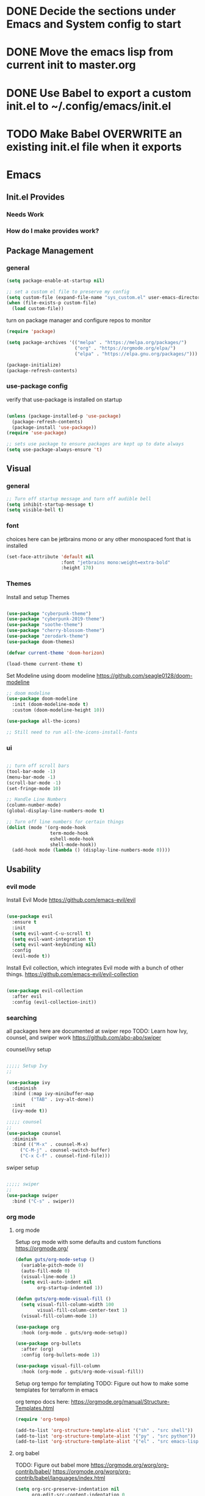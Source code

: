 #+title Guts Emacs Master Configuration
#+PROPERTY: header-args:emacs-lisp :tangle ~/.emacs.d/init.el :mkdirp yes
* DONE Decide the sections under Emacs and System config to start
* DONE Move the emacs lisp from current init to master.org
* DONE Use Babel to export a custom init.el to ~/.config/emacs/init.el
* TODO Make Babel OVERWRITE an existing init.el file when it exports
* Emacs
** Init.el Provides
*** Needs Work
*** How do I make provides work?
** Package Management
*** general

#+begin_src emacs-lisp
  (setq package-enable-at-startup nil)

  ;; set a custom el file to preserve my config
  (setq custom-file (expand-file-name "sys_custom.el" user-emacs-directory))
  (when (file-exists-p custom-file)
    (load custom-file))
#+end_src

turn on package manager and configure repos to monitor

#+begin_src emacs-lisp
  (require 'package)

  (setq package-archives '(("melpa" . "https://melpa.org/packages/")
                           ("org" . "https://orgmode.org/elpa/")
                           ("elpa" . "https://elpa.gnu.org/packages/")))

  (package-initialize)
  (package-refresh-contents)

#+end_src

*** use-package config

verify that use-package is installed on startup

#+begin_src emacs-lisp

  (unless (package-installed-p 'use-package)
    (package-refresh-contents)
    (package-install 'use-package))
  (require 'use-package)

  ;; sets use package to ensure packages are kept up to date always
  (setq use-package-always-ensure 't)

#+end_src
** Visual
*** general

#+begin_src emacs-lisp
  ;; Turn off startup message and turn off audible bell
  (setq inhibit-startup-message t)
  (setq visible-bell t)
#+end_src


*** font

choices here can be jetbrains mono or any other monospaced font that is installed
#+begin_src emacs-lisp
  (set-face-attribute 'default nil
                      :font "jetbrains mono:weight=extra-bold"
                      :height 170)
#+end_src

*** Themes

Install and setup Themes
#+begin_src emacs-lisp

(use-package "cyberpunk-theme")
(use-package "cyberpunk-2019-theme")
(use-package "soothe-theme")
(use-package "cherry-blossom-theme")
(use-package "zerodark-theme")
(use-package doom-themes)

(defvar current-theme 'doom-horizon)

(load-theme current-theme t)

#+end_src

Set Modeline using doom modeline
[[https://github.com/seagle0128/doom-modeline]]

#+begin_src emacs-lisp
;; doom modeline
(use-package doom-modeline
  :init (doom-modeline-mode t)
  :custom (doom-modeline-height 10))

(use-package all-the-icons)

;; Still need to run all-the-icons-install-fonts

#+end_src

*** ui

#+begin_src emacs-lisp

  ;; turn off scroll bars
  (tool-bar-mode -1)
  (menu-bar-mode -1)
  (scroll-bar-mode -1)
  (set-fringe-mode 10)

  ;; Handle Line Numbers
  (column-number-mode)
  (global-display-line-numbers-mode t)

  ;; Turn off line numbers for certain things
  (dolist (mode '(org-mode-hook
                  term-mode-hook
                  eshell-mode-hook
                  shell-mode-hook))
    (add-hook mode (lambda () (display-line-numbers-mode 0))))

#+end_src

** Usability
*** evil mode

Install Evil Mode
[[https://github.com/emacs-evil/evil]]

#+begin_src emacs-lisp

  (use-package evil
    :ensure t
    :init
    (setq evil-want-C-u-scroll t)
    (setq evil-want-integration t)
    (setq evil-want-keybinding nil)
    :config
    (evil-mode t))

#+end_src

Install Evil collection, which integrates Evil mode with a bunch of other things.
[[https://github.com/emacs-evil/evil-collection]]

#+begin_src emacs-lisp

  (use-package evil-collection
    :after evil
    :config (evil-collection-init))

#+end_src

*** searching
all packages here are documented at swiper repo
TODO: Learn how Ivy, counsel, and swiper work
[[https://github.com/abo-abo/swiper]]

counsel/ivy setup
#+begin_src emacs-lisp

;;;;; Setup Ivy
;;

(use-package ivy
  :diminish
  :bind (:map ivy-minibuffer-map
	     ("TAB" . ivy-alt-done))
  :init
  (ivy-mode t))

;;;;; counsel
;;
(use-package counsel
  :diminish
  :bind (("M-x" . counsel-M-x)
	 ("C-M-j" . counsel-switch-buffer)
	 ("C-x C-f" . counsel-find-file)))

#+end_src

swiper setup
#+begin_src emacs-lisp

;;;;; swiper
;;
(use-package swiper
  :bind ("C-s" . swiper))

#+end_src

*** org mode
**** org mode

Setup org mode with some defaults and custom functions
[[https://orgmode.org/]]

#+begin_src emacs-lisp
(defun guts/org-mode-setup ()
  (variable-pitch-mode 0)
  (auto-fill-mode 0)
  (visual-line-mode 1)
  (setq evil-auto-indent nil
        org-startup-indented 1))

(defun guts/org-mode-visual-fill ()
  (setq visual-fill-column-width 100
        visual-fill-column-center-text 1)
  (visual-fill-column-mode 1))

(use-package org
  :hook (org-mode . guts/org-mode-setup))

(use-package org-bullets
  :after (org)
  :config (org-bullets-mode 1))

(use-package visual-fill-column
  :hook (org-mode . guts/org-mode-visual-fill))
#+end_src

Setup org tempo for templating
TODO: Figure out how to make some templates for terraform in emacs

org tempo docs here:
[[https://orgmode.org/manual/Structure-Templates.html]]
#+begin_src emacs-lisp
(require 'org-tempo)

(add-to-list 'org-structure-template-alist '("sh" . "src shell"))
(add-to-list 'org-structure-template-alist '("py" . "src python"))
(add-to-list 'org-structure-template-alist '("el" . "src emacs-lisp"))
	
#+end_src


**** org babel

TODO: Figure out babel more
[[https://orgmode.org/worg/org-contrib/babel/]]
[[https://orgmode.org/worg/org-contrib/babel/languages/index.html]]


#+begin_src emacs-lisp
(setq org-src-preserve-indentation nil
      org-edit-src-content-indentation 0
      org-src-tab-acts-natively t
      org-confirm-babel-evaluate nil)

(org-babel-do-load-languages
 'org-babel-load-languages
 '((emacs-lisp . t)
   (python . t)
   (shell . t)))

#+end_src

#+begin_src emacs-lisp

;; automatically tangle this file to a config for emacs
(defun guts/org-babel-tangle-config ()
  (when (string-equal (buffer-file-name)
		      (expand-file-name "/home/tas/repos/arch-linux-setups/dotfiles/emacs/master.org"))

    (let ((org-confirm-babel-evaluate nil)
	  (org-babel-tangle)))))

(add-hook 'org-mode-hook (lambda () (add-hook 'after-save-hook #'guts/org-babel-tangle-config)))
#+end_src

*** keybindings

Make <escape> always quit
#+begin_src emacs-lisp

  (global-set-key (kbd "<escape>") 'keyboard-escape-quit)

#+end_src

TODO: Study General and figure it out
Setup General for custom key bind
[[https://github.com/noctuid/general.el]]

#+begin_src emacs-lisp

(use-package general
  :config
  (general-create-definer guts/action-keys
			  :keymaps '(normal insert visual emacs)
			  :prefix "SPC"
			  :global-prefix "C-SPC")
  (guts/action-keys
   "s" '(:ignore t :which-keys "scaling")
   "t" '(:ignore t :which-keys "toggling")
   "o" '(:ignore t :which-keys "org-mode")))

#+end_src
*** git

TODO: Figure out how to use magit
Install and setup magit
[[https://magit.vc/]]

#+begin_src emacs-lisp
;;;;; magit
;;
(use-package magit
  :bind (("C-g" . magit-status)))

(use-package git-gutter
  :diminish
  :config
  (global-git-gutter-mode 't))

#+end_src


*** documentation

Install and configure which-keys
[[https://github.com/justbur/emacs-which-key]]

#+begin_src emacs-lisp

;; which-key
(use-package which-key
  :init (which-key-mode)
  :diminish (which-key-mode)
  :config (setq which-key-idle-delay 0.5))

#+end_src

Install and configure helpful
[[https://github.com/Wilfred/helpful]]

#+begin_src emacs-lisp
;; install helpful
(use-package helpful
  :custom
  (counsel-describe-function-function #'helpful-callable)
  (counsel-describe-variable-function #'helpful-variable)
  (counsel-describe-symbol-function  #'helpful-symbol)
  :bind
  ([remap describe-function] . counsel-describe-function)
  ([remap describe-command] . helpful-command)
  ([remap describe-variable] . counsel-describe-variable)
  ([remap describe-symbol] . counsel-describe-symbol)
  ([remap describe-key] . helpful-key)
  ("<f1> f" . counsel-describe-function)
  ("<f1> v" . counsel-describe-variable)
  ("<f1> o" . counsel-describe-symbol)
  ("<f1> l" . counsel-find-library))

#+end_src

command log mode
[[https://github.com/lewang/command-log-mode]]

#+begin_src emacs-lisp

;; Command log buffer: shows the commands that are being run on key presses
(use-package command-log-mode)
;;

#+end_src

*** programming languages
**** Generic/all

Rainbow delimiters to improve usability for all languages

#+begin_src emacs-lisp
;; ELisp support START

(use-package rainbow-delimiters
  :ensure t
  :diminish
  :hook (prog-mode . rainbow-delimiters-mode))
;;

#+end_src

YaSnippet cuz it's the coolest
[[https://github.com/joaotavora/yasnippet/blob/master/README.mdown]]

#+begin_src emacs-lisp
(use-package yasnippet)
#+end_src

**** Terraform/HCL

Install HCL for packer, etc.

#+begin_src emacs-lisp
(use-package hcl-mode)
#+end_src

#+begin_src emacs-lisp
;; Terraform support START
(use-package terraform-mode)
(use-package terraform-doc)

(require 'terraform-doc)
#+end_src

**** Shell

Install bash completion for easier time in the shell
[[https://github.com/szermatt/emacs-bash-completion]]


#+begin_src emacs-lisp
(use-package bash-completion)
#+end_src

**** Python



**** Rust

Rust Mode for editing

#+begin_src emacs-lisp
(use-package rust-mode)
#+end_src

**** Powershell

#+begin_src emacs-lisp
(use-package powershell)
#+end_src

**** Kubernetes

TODO: Add some things here or remove this section

**** Docker

Add docker container support and TRAMP connection

#+begin_src emacs-lisp
(use-package docker)
(use-package dockerfile-mode)
(use-package docker-tramp)
#+end_src

**** Node

TODO: Figure out if I need Node/JS stuff. If so, check out indium.
[[https://indium.readthedocs.io/en/latest/installation.html]]

**** Go

#+begin_src emacs-lisp
(use-package go-mode)
#+end_src

**** Markdown

#+begin_src emacs-lisp
;; Markdown support
(use-package markdown-mode)
;;
#+end_src

**** Scala

#+begin_src emacs-lisp
(use-package scala-mode
  :interpreter ("scala" . scala-mode))
#+end_src


* System

TODO: Set up configuration files for my system

